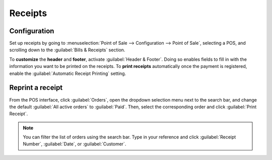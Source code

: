 ========
Receipts
========

Configuration
=============

Set up receipts by going to :menuselection:`Point of Sale --> Configuration --> Point of Sale`,
selecting a POS, and scrolling down to the :guilabel:`Bills & Receipts` section.

To **customize** the **header** and **footer**, activate :guilabel:`Header & Footer`. Doing so
enables fields to fill in with the information you want to be printed on the receipts. To **print
receipts** automatically once the payment is registered, enable the :guilabel:`Automatic Receipt
Printing` setting.

.. image:: receipts/receipt.png
   :align: center
   :alt: pos receipt

.. seealso::
   - :doc:`../restaurant/bill_printing`
   - :doc:`../restaurant/split`

Reprint a receipt
=================

From the POS interface, click :guilabel:`Orders`, open the dropdown selection menu next to the
search bar, and change the default :guilabel:`All active orders` to :guilabel:`Paid`. Then, select
the corresponding order and click :guilabel:`Print Receipt`.

.. image:: receipts/print-receipt.png
   :align: center
   :alt: print receipt button from the backend

.. note::
   You can filter the list of orders using the search bar. Type in your reference and click
   :guilabel:`Receipt Number`, :guilabel:`Date`, or :guilabel:`Customer`.
